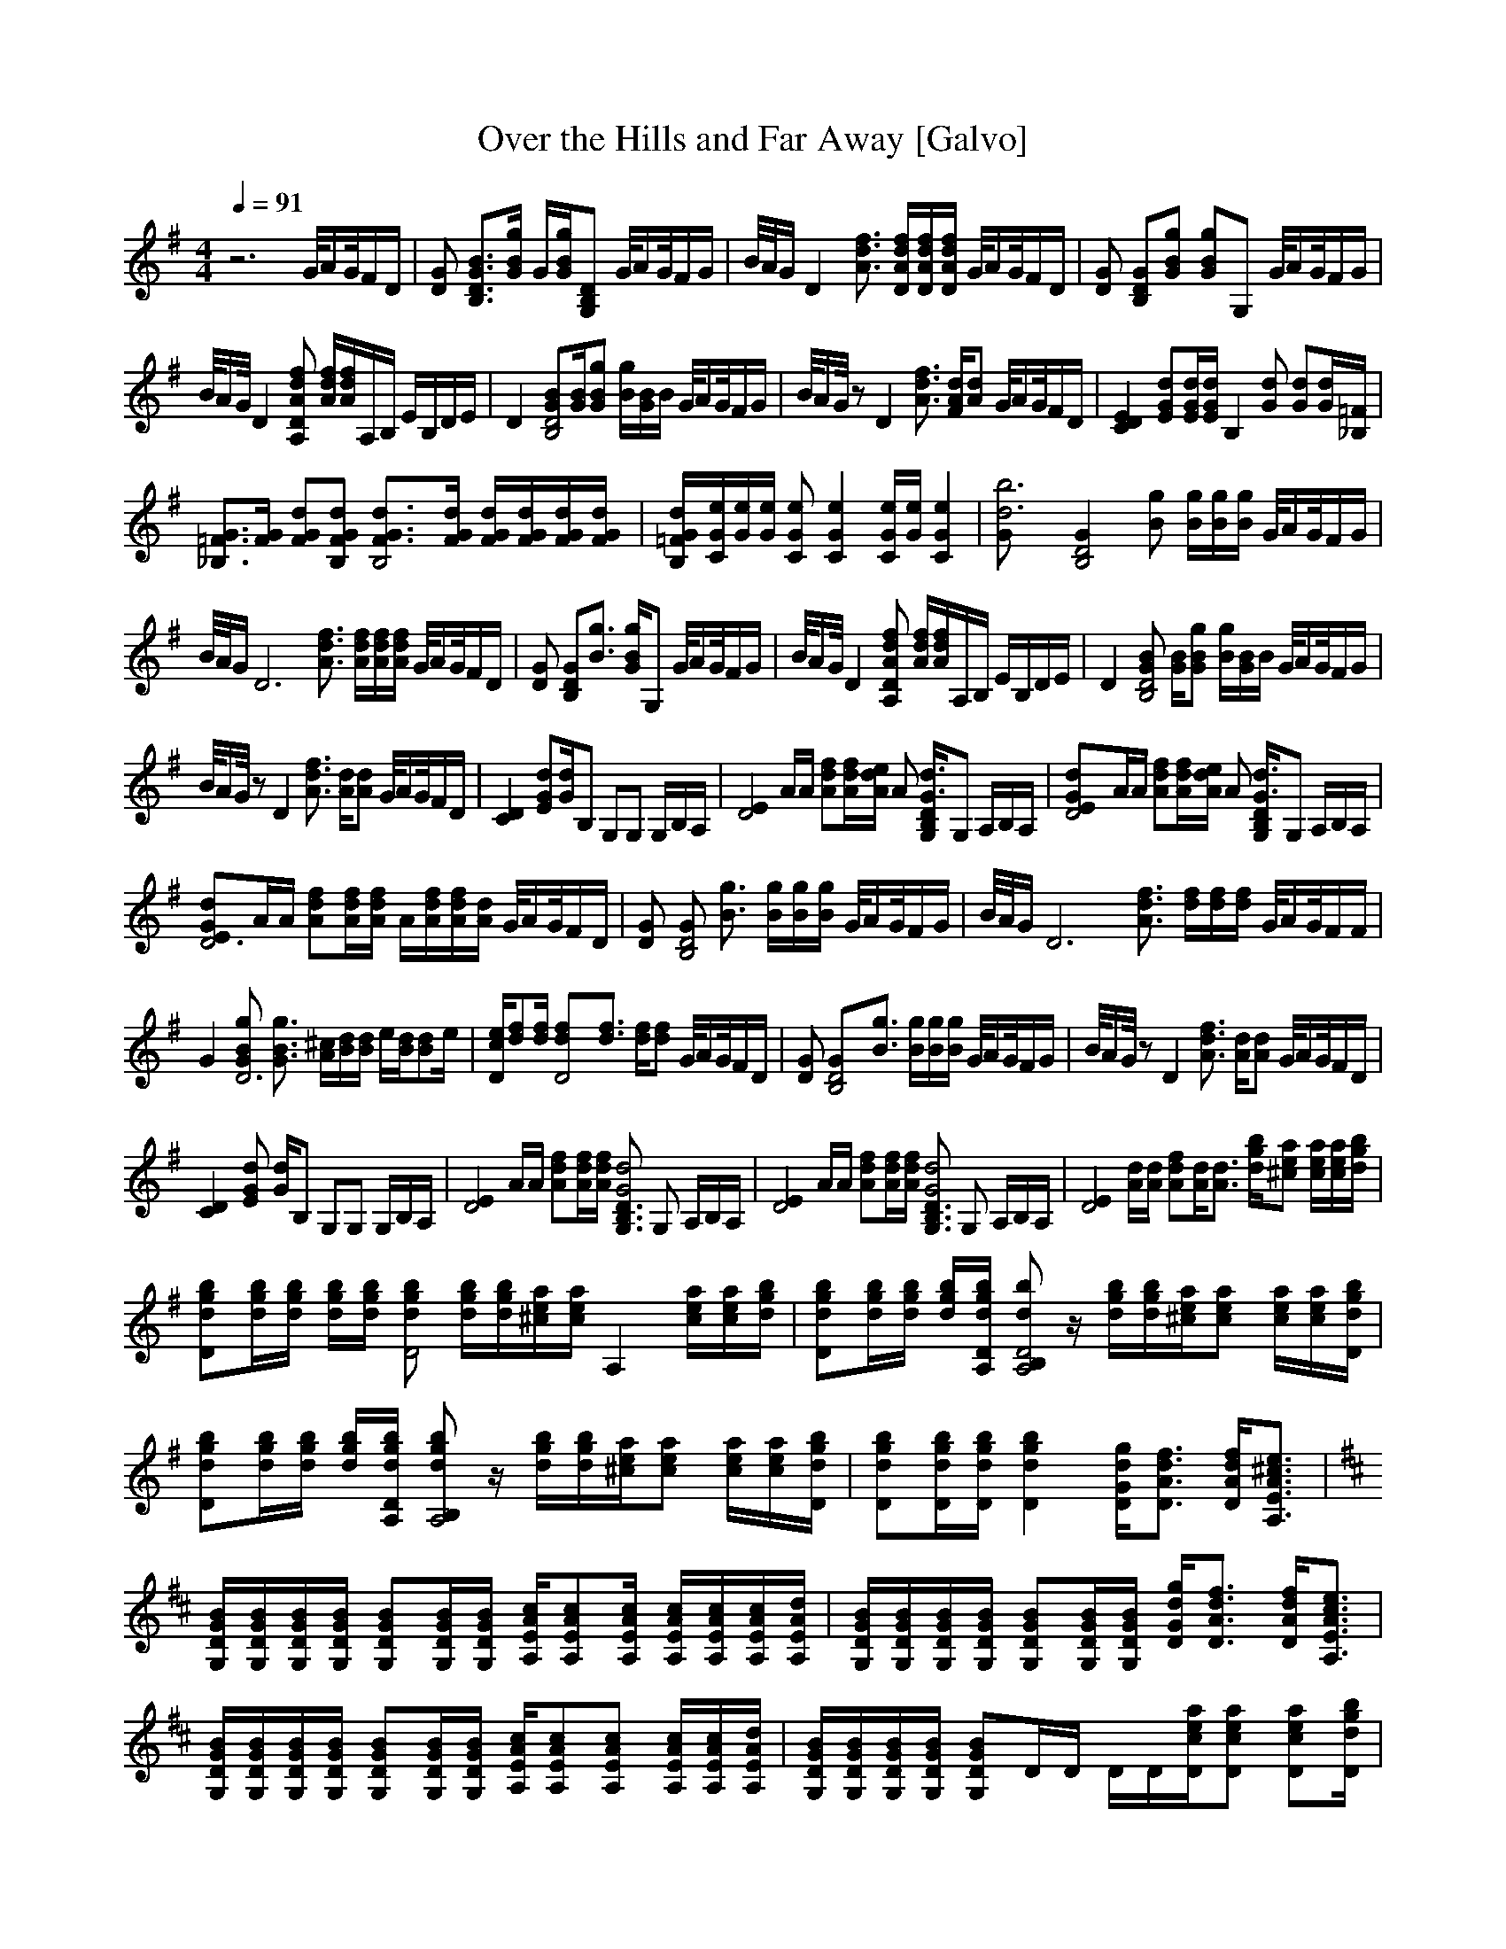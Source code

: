 X:1
T:Over the Hills and Far Away [Galvo]
Q:1/4=91
M:4/4
L:1/8
K: G
z6 G/4A/G/4F/[z/D/] |[DG] [B3/2B,3/2D3/2G3/2][B/g/G/] G/[B/g/G/][B,G,D] G/4A/G/4F/G/ |B/4A/4G/ [z2D2] [d3/2A3/2f3/2] [d/D/A/f/][A/D/f/d/][D/f/d/A/] G/4A/G/4F/[D/z/] |[GD] [GB,D][GBg] [GgB]G, G/4A/G/4F/G/ |
B/4A/G/4 D2 [fA,dAD] [A/d/f/][f/A/d/]A,/B,/ E/B,/D/E/ |D2 [BB,4D4G][B/G/][GBg] [g/B/][B/G/]B/ G/4A/G/4F/G/ |B/4A/G/4 z [zD2] [d3/2A3/2f3/2] [d/A/F/][dA] G/4A/G/4F/D/ |[D2E2C2] [EdG][G/d/E/][d/G/E/] [B,2z] [dG] [dG][G/d/][=F/_B,/] |
[_B,3/2=F3/2G3/2][F/G/] [GFd][FdGB,] [B,4G3/2d3/2F3/2][G/F/d/] [G/F/d/][F/d/G/][d/G/F/][d/G/F/] |[d/G/B,/=F/][G/C/e/][G/e/][G/e/] [CGe] [e2C2G2] [G/e/C/][e/G/] [e2G2C2] |[z2d6b6G] [z3/2B,4G2D4] [Bg] [B/g/][B/g/][g/B/] G/4A/G/4F/G/ |
B/4A/4G/ [D6z2] [d3/2A3/2f3/2] [d/A/f/][d/A/f/][f/d/A/] G/4A/G/4F/[z/D/] |[GD] [B,GD][g3/2B3/2] [G/g/B/]G, G/4A/G/4F/G/ |B/4A/G/4 D2 [fA,AdD] [A/f/d/][f/d/A/]A,/B,/ E/B,/D/E/ |D2 [BGD4B,4] [G/B/][gGB] [B/g/][G/B/]B/ G/4A/G/4F/G/ |
B/4A/G/4 z [zD2] [d3/2f3/2A3/2] [A/d/][Ad] G/4A/G/4F/D/ |[C2D2] [dGE][G/d/]B, G,G, G,/B,/A,/ |[zE2D4] A/A/ [Adf][A/d/f/][e/A/d/] A [B,/d3D/G,/G3]G, A,/B,/A,/ |[D4E2zGd]A/A/ [dAf][d/f/A/][A/d/e/] A [G,/D/B,/G3d3]G, A,/B,/A,/ |
[zE2D6dG]A/A/ [dAf][d/f/A/][A/d/f/] A/[A/d/f/][d/A/f/][A/d/] G/4A/G/4F/[z/D/] |[GD] [GD4B,4] [g3/2B3/2] [B/g/][g/B/][B/g/] G/4A/G/4F/G/ |B/4A/4G/ [z2D6] [A3/2d3/2f3/2] [d/f/][d/f/][d/f/] G/4A/G/4F/F/ |
G2 [GgBD6] [G3/2B3/2g3/2] [^c/A/][d/B/][d/B/] e/[B/d/][Bz/d]e/ |[D/c/e/][fd][f/d/] [D4df][d3/2f3/2] [d/f/][df] G/4A/G/4F/[z/D/] |[GD] [B,4D4G][B3/2g3/2] [g/B/][g/B/][g/B/] G/4A/G/4F/G/ |B/4A/G/4 z [zD2] [f3/2A3/2d3/2] [A/d/][Ad] G/4A/G/4F/D/ |
[C2D2] [EdG] [G/d/]B, G,G, G,/B,/A,/ |[zE2D4] A/A/ [Adf][A/d/f/][A/f/d/] [G,3/2D3/2G4B,3/2d4] G, A,/B,/A,/ |[zE2D4] A/A/ [Afd][A/d/f/][A/d/f/] [G,3/2D3/2d4B,3/2G4] G, A,/B,/A,/ |[E2zD4] [d/A/][d/A/] [Afd][A/d/][A3/2d3/2] [g/d/b/][a^ce] [e/a/c/][e/a/c/][b/g/d/] |
[Dgbd][g/b/d/][d/b/g/] [d/g/b/][g/d/b/] [dgbD4] [d/g/b/][d/g/b/][e/a/^c/][e/a/c/] [z/A,2] [e/a/c/][c/a/e/][d/b/g/] |[Dgdb][g/b/d/][b/g/d/] [g/d/b/][A,/g/D/d/b/] [z/dbB,2A,4D4] z/ [d/g/b/][d/g/b/][a/e/^c/][cae] [e/c/a/][e/a/c/][D/d/g/b/] |
[Ddgb][d/g/b/][d/g/b/] [d/g/b/][A,/D/d/g/b/] [z/bdB,2A,4g] z/ [d/b/g/][g/b/d/][e/a/^c/][cea] [e/c/a/][e/a/c/][D/d/g/b/] |[Ddgb][D/d/g/b/][D/d/g/b/] [D2d2g2b2] [D/G/d/g/][D3/2A3/2d3/2f3/2] [D/A/d/f/][A,3/2E3/2A3/2^c3/2e3/2] |
K: D
[G,/D/G/B/][G,/D/G/B/][G,/D/G/B/][G,/D/G/B/] [G,DGB][G,/D/G/B/][G,/D/G/B/] [A,/E/A/c/][A,EAc][A,/E/A/c/] [A,/E/A/c/][A,/E/A/c/][A,/E/A/c/][A,/E/A/d/] |[G,/D/G/B/][G,/D/G/B/][D/G,/G/B/][G,/D/G/B/] [G,DGB][G,/D/G/B/][G,/D/G/B/] [D/G/d/g/][D3/2A3/2d3/2f3/2] [D/A/d/f/][E3/2A,3/2A3/2c3/2e3/2] |
[G,/D/G/B/][G,/D/G/B/][G,/D/G/B/][G,/D/G/B/] [G,DGB][G,/D/G/B/][G,/D/G/B/] [A,/E/A/c/][A,EAc][A,EAc] [A,/E/A/c/][A,/E/A/c/][A,/E/A/d/] |[G,/D/G/B/][G,/D/G/B/][G,/D/G/B/][G,/D/G/B/] [G,DGB]D/D/ D/D/[D/e/a/c/][Deac] [Deac][d/g/b/D/] |
[zD] [D/d/g/b/][D/d/g/b/] [D/d/g/b/][D/e/a/c/][e/a/c/][e/a/c/] [e/a/c/][D/e/a/c/][c/D/e/a/][Deac] [D/e/a/c/][D/e/a/c/][D/e/a/c/] |[Ddgb][d/g/b/][D/d/g/b/] [D/d/g/b/]D/D/D/ D/[D/e/a/c/][D/e/a/c/][Deac] [D/e/a/c/][D/e/a/c/][D/d/g/b/] |
[Ddgb][D/d/g/b/][D/d/g/b/] [D/d/g/b/][D/d/g/b/][D/d/g/b/][e/a/c/] [e/a/c/][e/a/c/][e/a/c/][eac] [e/a/c/][e/a/c/][D/d/g/b/] |[Ddgb][D/d/g/b/][D/d/g/b/] [Ddgb]D/D/ [D/G/d/g/][D3/2A3/2d3/2f3/2] [D/A/d/f/][A,3/2E3/2A3/2c3/2e3/2] |
[G,/D/G/B/][G,/D/G/B/][G,/D/G/B/][G,/D/G/B/] [G,DGB][G,/D/G/B/][G,/D/G/B/] [A,/E/A/c/][A,EAc][A,/E/A/c/] [A,/E/A/c/][A,/E/A/c/][A,/E/A/c/][A,/E/A/d/] |[G,/D/G/B/][G,/D/G/B/][G,/D/G/B/][G,/D/G/B/] [G,DGB][G,/D/G/B/][G,/D/G/B/] [D/G/d/g/][D3/2A3/2d3/2f3/2] [D/A/d/f/][A,3/2E3/2A3/2c3/2e3/2] |
[G,/D/G/B/][G,/D/G/B/][G,/D/G/B/][G,/D/G/B/] [G,DGB][G,/D/G/B/][G,/D/G/B/] [A,/E/A/c/][A,EAc][A,EAc] [A,/E/A/c/][A,/E/A/c/][A,/E/A/d/] |[G,/D/G/B/][G,/D/G/B/][G,/D/G/B/][G,/D/G/B/] [G,DGB]D/D/ D/D/[D/e/a/c/][Deac] [Deac][D/d/g/b/] |
z [D/d/g/b/][D/d/g/b/] [D/d/g/b/][D/e/a/c/][e/a/c/][e/a/c/] [e/a/c/][D/e/a/c/][D/e/a/c/][Deac] [D/e/a/c/][D/e/a/c/][D/e/a/c/] |[Ddgb][d/g/b/][D/d/g/b/] [D/d/g/b/]D/D/D/ D/[D/e/a/c/][D/e/a/c/][Deac] [D/e/a/c/][D/e/a/c/][D/d/g/b/] |
[Ddgb][D/d/g/b/][D/d/g/b/] [D/d/g/b/][D/d/g/b/][D/d/g/b/][e/a/c/] [e/a/c/][e/a/c/][e/a/c/][eac] [e/a/c/][e/a/c/][D/d/g/b/] |[Ddgb][D/d/g/b/][D/d/g/b/] [Ddgb]D/D/ [D/G/d/g/][D3/2A3/2d3/2f3/2] [D/A/d/f/][A,3/2E3/2A3/2c3/2e3/2] |
[G,/D/G/B/][G,/D/G/B/][G,/D/G/B/][G,/D/G/B/] [G,DGB][G,/D/G/B/][G,/D/G/B/] [A,/E/A/c/][A,EAc][A,/E/A/c/] [A,/E/A/c/][A,/E/A/c/][A,/E/A/c/][A,/E/A/d/] |[G,/D/G/B/][G,/D/G/B/][G,/D/G/B/][G,/D/G/B/] [G,DGB][G,/D/G/B/][G,/D/G/B/] [D/G/d/g/][D3/2A3/2d3/2f3/2] [D/A/d/f/][A,3/2E3/2A3/2c3/2e3/2] |
[G,/D/G/B/][G,/D/G/B/][G,/D/G/B/][G,/D/G/B/] [G,DGB][G,/D/G/B/][G,/D/G/B/] [A,/E/A/c/][A,EAc][A,EAc] [A,/E/A/c/][A,/E/A/c/][A,/E/A/d/] |[G,/D/G/B/][G,/D/G/B/][G,/D/G/B/][G,/D/G/B/] [G,DGB]D/D/ D/D/[D/e/a/c/][Deac] [Deac][D/d/g/b/] |
z [D/d/g/b/][D/d/g/b/] [D/d/g/b/][D/e/a/c/][e/a/c/][e/a/c/] [e/a/c/][D/e/a/c/][D/e/a/c/][Deac] [D/e/a/c/][D/e/a/c/][D/e/a/c/] |[Ddgb][d/g/b/][D/d/g/b/] [D/d/g/b/]D/D/D/ D/[D/e/a/c/][D/e/a/c/][Deac] [D/e/a/c/][D/e/a/c/][D/d/g/b/] |
[B3/2d3/2g3/2b3/2][B/d/g/b/] [B2d2g2b2] [A3/2d3/2f3/2a3/2][A/d/f/a/] [A3/2d3/2f3/2a3/2][A/d/f/a/] |[Adfa][Acea] [A/c/e/a/][A/c/e/a/] [E7/2^G7/2B7/2e7/2] [E/G/B/e/][E/G/B/e/][E/G/B/e/] |[B3/2d3/2g3/2b3/2][B/d/g/b/] [Bdgb][B/d/g/b/][B/d/g/b/] [A3/2d3/2f3/2a3/2][A/d/f/a/] [A3/2d3/2f3/2a3/2][A/d/f/a/] |
[Adfa][Adfa] [Adfa][E^GBe] [E/G/B/e/][E/G/B/e/][E/G/B/e/][E/G/B/e/] [E/G/B/e/][E/G/B/e/][E/G/B/e/][E/G/B/e/] |[B3/2d3/2g3/2b3/2][B/d/g/b/] [Bdgb][Bdgb] [A3/2d3/2f3/2a3/2][A/d/f/a/] [Adfa][Adfa] |[Adfa][Adfa] [Adfa][E^GBe] [E/G/B/e/][E/G/B/e/][E/G/B/e/][E/G/B/e/] [E/G/B/e/][E/G/B/e/][E/G/B/e/][B/e/E/G/] |
K:A
[F,CFB][F,/C/F/B/][F,/C/F/B/] [F,/C/F/B/][F,/C/F/B/][F,CFB] [F,/C/F/B/][F,/C/F/B/][F,CFB] [F,/C/F/B/][F,/C/F/B/][F,/C/F/B/][F,/C/F/B/] |[F,CFB][F,/C/F/B/][F,/C/F/B/] [F,/C/F/B/][F,/C/F/B/][F,CFB] [F,/C/F/B/][F,/C/F/B/][F,CFB] [F,CF_Bce][F,/C/F/B/c/e/][F,/C/F/B/c/e/] |
[F,CFB][F,/C/F/B/][F,/C/F/B/] [F,/C/F/B/][F,/C/F/B/][F,CFB] [F,/C/F/B/][F,/C/F/B/][F,CFB] [F,/C/F/B/][F,/C/F/B/][F,/C/F/B/][F,/C/F/B/] |[F,CFB][F,/C/F/B/][F,/C/F/B/] [F,/C/F/B/][F,/C/F/B/][F,CFB] [F,/C/F/B/][F,/C/F/B/][F,CFB] [F,CF_Bce][F,/C/F/B/c/e/][F,/C/F/B/c/e/] |
[F,CFB][F,/C/F/B/][F,/C/F/B/] [F,/C/F/B/][F,/C/F/B/][F,CFB] [F,/C/F/B/][F,/C/F/B/][F,CFB] [F,/C/F/B/][F,/C/F/B/][F,/C/F/B/][F,/C/F/B/] |[F,CFB][F,/C/F/B/][F,/C/F/B/] [F,/C/F/B/][F,/C/F/B/][F,CFB] [F,/C/F/B/][F,/C/F/B/][F,CFB] [F,CF_Bce][F,/C/F/B/c/e/][F,/C/F/B/c/e/] |
[F,CFB][F,/C/F/B/][F,/C/F/B/] [F,/C/F/B/][F,/C/F/B/][F,CFB] [F,/C/F/B/][F,/C/F/B/][F,CFB] [F,/C/F/B/][F,/C/F/B/][F,/C/F/B/][F,/C/F/B/] |[F,CFB][F,/C/F/B/][F,/C/F/B/] [F,/C/F/B/][F,/C/F/B/][F,CFB] [F,/C/F/B/][F,/C/F/B/][F,CFB] [F,CF_Bce][F,/C/F/B/c/e/][F,/C/F/B/c/e/] |
[F,CFB][F,/C/F/B/][F,/C/F/B/] [F,/C/F/B/][F,/C/F/B/][F,CFB] [F,/C/F/B/][F,/C/F/B/][F,CFB] [F,/C/F/B/][F,/C/F/B/][F,/C/F/B/][F,/C/F/B/] |[F,CFB][F,/C/F/B/][F,/C/F/B/] [F,/C/F/B/][F,/C/F/B/][F,CFB] [F,/C/F/B/][F,/C/F/B/][F,CFB] [F,CF_Bce][F,/C/F/B/c/e/][F,/C/F/B/c/e/] |
[F,CFB][F,/C/F/B/][F,/C/F/B/] [F,/C/F/B/][F,/C/F/B/][F,CFB] [F,/C/F/B/][F,/C/F/B/][F,CFB] [F,/C/F/B/][F,/C/F/B/][F,/C/F/B/][F,/C/F/B/] |[F,CFB][F,/C/F/B/][F,/C/F/B/] [F,CFB][F,CFB] [F,/C/F/B/][F,/C/F/B/][F,CF_Bce] [F,2C2F2B2c2e2] |
z8 |z8 |